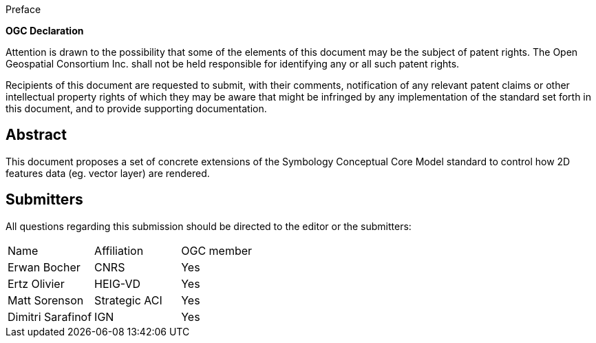 
.Preface


*OGC Declaration*

Attention is drawn to the possibility that some of the elements of this document may be the subject of patent rights. The Open Geospatial Consortium Inc. shall not be held responsible for identifying any or all such patent rights.

Recipients of this document are requested to submit, with their comments, notification of any relevant patent claims or other intellectual property rights of which they may be aware that might be infringed by any implementation of the standard set forth in this document, and to provide supporting documentation.


[abstract]
== Abstract

This document proposes a set of concrete extensions of the Symbology
Conceptual Core Model standard to control how 2D features data (eg.
vector layer) are rendered.


[.preface]
== Submitters

All questions regarding this submission should be directed to the editor or the submitters:

[%unnumbered]
|===
|Name |Affiliation |OGC member
|Erwan Bocher |CNRS | Yes
|Ertz Olivier |HEIG-VD | Yes
|Matt Sorenson |Strategic ACI | Yes
|Dimitri Sarafinof |IGN | Yes
|===
